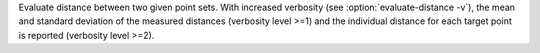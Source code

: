 .. Auto-generated by help-rst from "mirtk evaluate-distance -h" output


Evaluate distance between two given point sets. With increased verbosity (see :option:`evaluate-distance -v`),
the mean and standard deviation of the measured distances  (verbosity level >=1) and the
individual distance for each target point is reported (verbosity level >=2).
